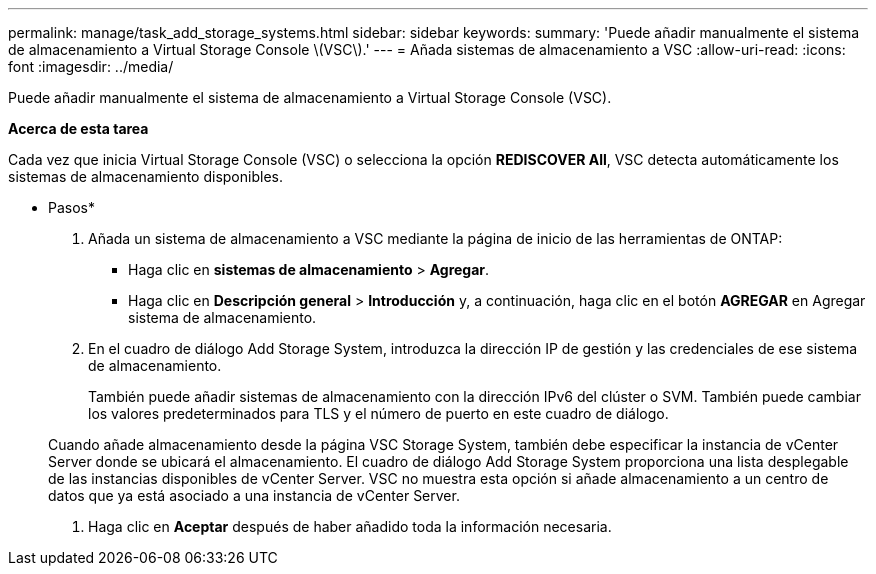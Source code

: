 ---
permalink: manage/task_add_storage_systems.html 
sidebar: sidebar 
keywords:  
summary: 'Puede añadir manualmente el sistema de almacenamiento a Virtual Storage Console \(VSC\).' 
---
= Añada sistemas de almacenamiento a VSC
:allow-uri-read: 
:icons: font
:imagesdir: ../media/


[role="lead"]
Puede añadir manualmente el sistema de almacenamiento a Virtual Storage Console (VSC).

*Acerca de esta tarea*

Cada vez que inicia Virtual Storage Console (VSC) o selecciona la opción *REDISCOVER All*, VSC detecta automáticamente los sistemas de almacenamiento disponibles.

* Pasos*

. Añada un sistema de almacenamiento a VSC mediante la página de inicio de las herramientas de ONTAP:
+
** Haga clic en *sistemas de almacenamiento* > *Agregar*.
** Haga clic en *Descripción general* > *Introducción* y, a continuación, haga clic en el botón *AGREGAR* en Agregar sistema de almacenamiento.


. En el cuadro de diálogo Add Storage System, introduzca la dirección IP de gestión y las credenciales de ese sistema de almacenamiento.
+
También puede añadir sistemas de almacenamiento con la dirección IPv6 del clúster o SVM. También puede cambiar los valores predeterminados para TLS y el número de puerto en este cuadro de diálogo.

+
Cuando añade almacenamiento desde la página VSC Storage System, también debe especificar la instancia de vCenter Server donde se ubicará el almacenamiento. El cuadro de diálogo Add Storage System proporciona una lista desplegable de las instancias disponibles de vCenter Server. VSC no muestra esta opción si añade almacenamiento a un centro de datos que ya está asociado a una instancia de vCenter Server.

. Haga clic en *Aceptar* después de haber añadido toda la información necesaria.


